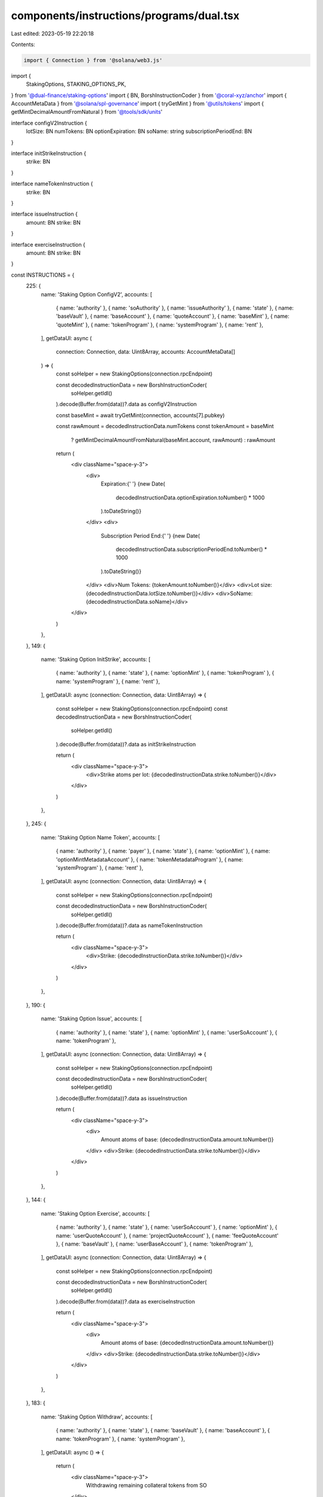 components/instructions/programs/dual.tsx
=========================================

Last edited: 2023-05-19 22:20:18

Contents:

.. code-block:: tsx

    import { Connection } from '@solana/web3.js'
import {
  StakingOptions,
  STAKING_OPTIONS_PK,
} from '@dual-finance/staking-options'
import { BN, BorshInstructionCoder } from '@coral-xyz/anchor'
import { AccountMetaData } from '@solana/spl-governance'
import { tryGetMint } from '@utils/tokens'
import { getMintDecimalAmountFromNatural } from '@tools/sdk/units'

interface configV2Instruction {
  lotSize: BN
  numTokens: BN
  optionExpiration: BN
  soName: string
  subscriptionPeriodEnd: BN
}

interface initStrikeInstruction {
  strike: BN
}

interface nameTokenInstruction {
  strike: BN
}

interface issueInstruction {
  amount: BN
  strike: BN
}

interface exerciseInstruction {
  amount: BN
  strike: BN
}

const INSTRUCTIONS = {
  225: {
    name: 'Staking Option ConfigV2',
    accounts: [
      { name: 'authority' },
      { name: 'soAuthority' },
      { name: 'issueAuthority' },
      { name: 'state' },
      { name: 'baseVault' },
      { name: 'baseAccount' },
      { name: 'quoteAccount' },
      { name: 'baseMint' },
      { name: 'quoteMint' },
      { name: 'tokenProgram' },
      { name: 'systemProgram' },
      { name: 'rent' },
    ],
    getDataUI: async (
      connection: Connection,
      data: Uint8Array,
      accounts: AccountMetaData[]
    ) => {
      const soHelper = new StakingOptions(connection.rpcEndpoint)

      const decodedInstructionData = new BorshInstructionCoder(
        soHelper.getIdl()
      ).decode(Buffer.from(data))?.data as configV2Instruction

      const baseMint = await tryGetMint(connection, accounts[7].pubkey)

      const rawAmount = decodedInstructionData.numTokens
      const tokenAmount = baseMint
        ? getMintDecimalAmountFromNatural(baseMint.account, rawAmount)
        : rawAmount

      return (
        <div className="space-y-3">
          <div>
            Expiration:{' '}
            {new Date(
              decodedInstructionData.optionExpiration.toNumber() * 1000
            ).toDateString()}
          </div>
          <div>
            Subscription Period End:{' '}
            {new Date(
              decodedInstructionData.subscriptionPeriodEnd.toNumber() * 1000
            ).toDateString()}
          </div>
          <div>Num Tokens: {tokenAmount.toNumber()}</div>
          <div>Lot size: {decodedInstructionData.lotSize.toNumber()}</div>
          <div>SoName: {decodedInstructionData.soName}</div>
        </div>
      )
    },
  },
  149: {
    name: 'Staking Option InitStrike',
    accounts: [
      { name: 'authority' },
      { name: 'state' },
      { name: 'optionMint' },
      { name: 'tokenProgram' },
      { name: 'systemProgram' },
      { name: 'rent' },
    ],
    getDataUI: async (connection: Connection, data: Uint8Array) => {
      const soHelper = new StakingOptions(connection.rpcEndpoint)
      const decodedInstructionData = new BorshInstructionCoder(
        soHelper.getIdl()
      ).decode(Buffer.from(data))?.data as initStrikeInstruction

      return (
        <div className="space-y-3">
          <div>Strike atoms per lot: {decodedInstructionData.strike.toNumber()}</div>
        </div>
      )
    },
  },
  245: {
    name: 'Staking Option Name Token',
    accounts: [
      { name: 'authority' },
      { name: 'payer' },
      { name: 'state' },
      { name: 'optionMint' },
      { name: 'optionMintMetadataAccount' },
      { name: 'tokenMetadataProgram' },
      { name: 'systemProgram' },
      { name: 'rent' },
    ],
    getDataUI: async (connection: Connection, data: Uint8Array) => {
      const soHelper = new StakingOptions(connection.rpcEndpoint)

      const decodedInstructionData = new BorshInstructionCoder(
        soHelper.getIdl()
      ).decode(Buffer.from(data))?.data as nameTokenInstruction

      return (
        <div className="space-y-3">
          <div>Strike: {decodedInstructionData.strike.toNumber()}</div>
        </div>
      )
    },
  },
  190: {
    name: 'Staking Option Issue',
    accounts: [
      { name: 'authority' },
      { name: 'state' },
      { name: 'optionMint' },
      { name: 'userSoAccount' },
      { name: 'tokenProgram' },
    ],
    getDataUI: async (connection: Connection, data: Uint8Array) => {
      const soHelper = new StakingOptions(connection.rpcEndpoint)

      const decodedInstructionData = new BorshInstructionCoder(
        soHelper.getIdl()
      ).decode(Buffer.from(data))?.data as issueInstruction

      return (
        <div className="space-y-3">
          <div>
            Amount atoms of base: {decodedInstructionData.amount.toNumber()}
          </div>
          <div>Strike: {decodedInstructionData.strike.toNumber()}</div>
        </div>
      )
    },
  },
  144: {
    name: 'Staking Option Exercise',
    accounts: [
      { name: 'authority' },
      { name: 'state' },
      { name: 'userSoAccount' },
      { name: 'optionMint' },
      { name: 'userQuoteAccount' },
      { name: 'projectQuoteAccount' },
      { name: 'feeQuoteAccount' },
      { name: 'baseVault' },
      { name: 'userBaseAccount' },
      { name: 'tokenProgram' },
    ],
    getDataUI: async (connection: Connection, data: Uint8Array) => {
      const soHelper = new StakingOptions(connection.rpcEndpoint)

      const decodedInstructionData = new BorshInstructionCoder(
        soHelper.getIdl()
      ).decode(Buffer.from(data))?.data as exerciseInstruction

      return (
        <div className="space-y-3">
          <div>
            Amount atoms of base: {decodedInstructionData.amount.toNumber()}
          </div>
          <div>Strike: {decodedInstructionData.strike.toNumber()}</div>
        </div>
      )
    },
  },
  183: {
    name: 'Staking Option Withdraw',
    accounts: [
      { name: 'authority' },
      { name: 'state' },
      { name: 'baseVault' },
      { name: 'baseAccount' },
      { name: 'tokenProgram' },
      { name: 'systemProgram' },
    ],
    getDataUI: async () => {
      return (
        <div className="space-y-3">
          Withdrawing remaining collateral tokens from SO
        </div>
      )
    },
  },
}

export const DUAL_INSTRUCTIONS = {
  [STAKING_OPTIONS_PK.toBase58()]: INSTRUCTIONS,
}



